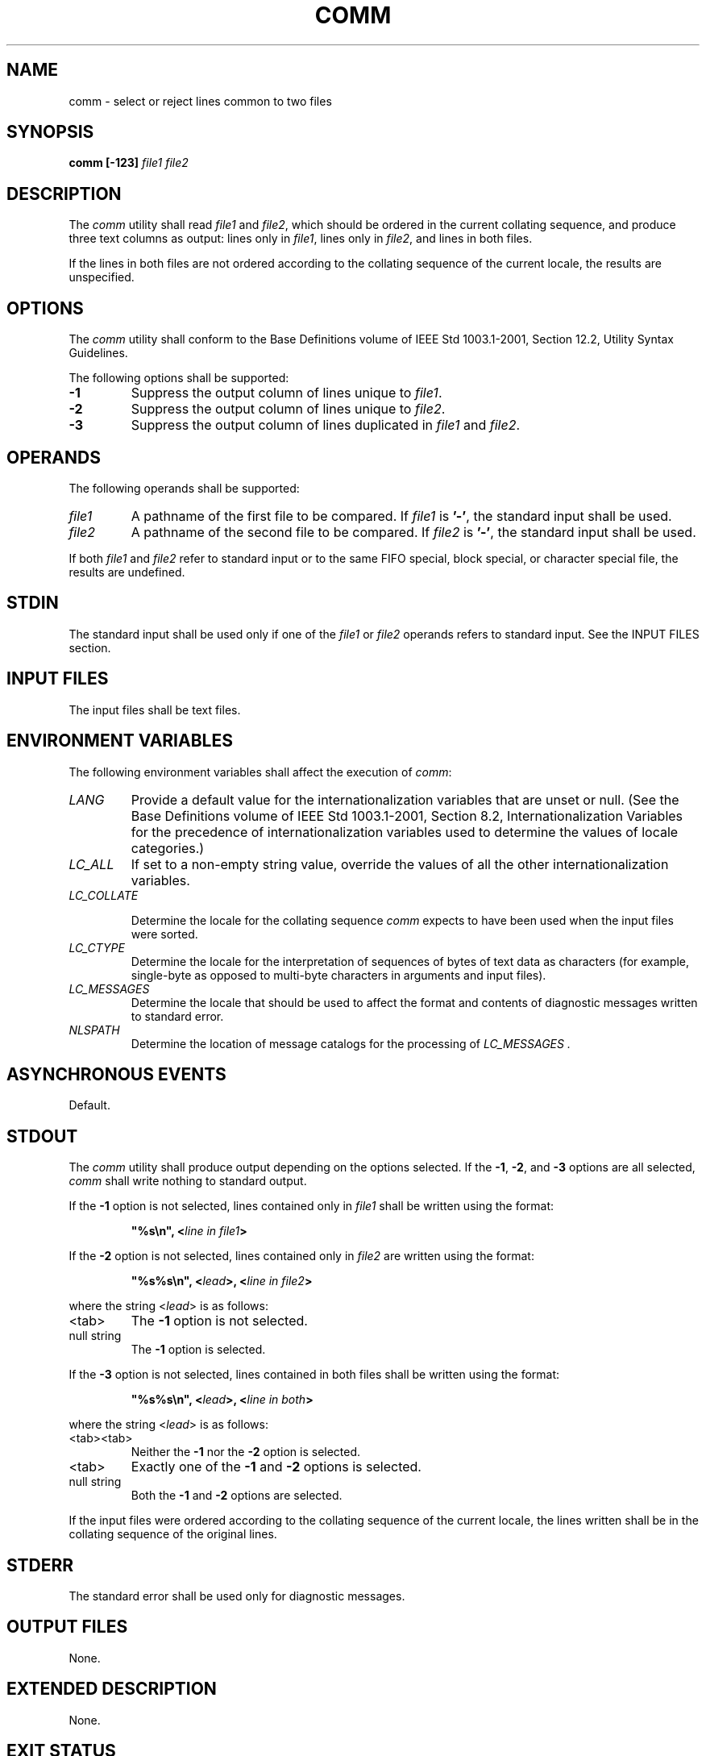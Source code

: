 .\" Copyright (c) 2001-2003 The Open Group, All Rights Reserved 
.TH "COMM" 1 2003 "IEEE/The Open Group" "POSIX Programmer's Manual"
.\" comm 
.SH NAME
comm \- select or reject lines common to two files
.SH SYNOPSIS
.LP
\fBcomm\fP \fB[\fP\fB-123\fP\fB]\fP \fIfile1 file2\fP
.SH DESCRIPTION
.LP
The \fIcomm\fP utility shall read \fIfile1\fP and \fIfile2\fP, which
should be ordered in the current collating sequence, and
produce three text columns as output: lines only in \fIfile1\fP, lines
only in \fIfile2\fP, and lines in both files.
.LP
If the lines in both files are not ordered according to the collating
sequence of the current locale, the results are
unspecified.
.SH OPTIONS
.LP
The \fIcomm\fP utility shall conform to the Base Definitions volume
of IEEE\ Std\ 1003.1-2001, Section 12.2, Utility Syntax Guidelines.
.LP
The following options shall be supported:
.TP 7
\fB-1\fP
Suppress the output column of lines unique to \fIfile1\fP.
.TP 7
\fB-2\fP
Suppress the output column of lines unique to \fIfile2\fP.
.TP 7
\fB-3\fP
Suppress the output column of lines duplicated in \fIfile1\fP and
\fIfile2\fP.
.sp
.SH OPERANDS
.LP
The following operands shall be supported:
.TP 7
\fIfile1\fP
A pathname of the first file to be compared. If \fIfile1\fP is \fB'-'\fP,
the standard input shall be used.
.TP 7
\fIfile2\fP
A pathname of the second file to be compared. If \fIfile2\fP is \fB'-'\fP,
the standard input shall be used.
.sp
.LP
If both \fIfile1\fP and \fIfile2\fP refer to standard input or to
the same FIFO special, block special, or character special
file, the results are undefined.
.SH STDIN
.LP
The standard input shall be used only if one of the \fIfile1\fP or
\fIfile2\fP operands refers to standard input. See the
INPUT FILES section.
.SH INPUT FILES
.LP
The input files shall be text files.
.SH ENVIRONMENT VARIABLES
.LP
The following environment variables shall affect the execution of
\fIcomm\fP:
.TP 7
\fILANG\fP
Provide a default value for the internationalization variables that
are unset or null. (See the Base Definitions volume of
IEEE\ Std\ 1003.1-2001, Section 8.2, Internationalization Variables
for
the precedence of internationalization variables used to determine
the values of locale categories.)
.TP 7
\fILC_ALL\fP
If set to a non-empty string value, override the values of all the
other internationalization variables.
.TP 7
\fILC_COLLATE\fP
.sp
Determine the locale for the collating sequence \fIcomm\fP expects
to have been used when the input files were sorted.
.TP 7
\fILC_CTYPE\fP
Determine the locale for the interpretation of sequences of bytes
of text data as characters (for example, single-byte as
opposed to multi-byte characters in arguments and input files).
.TP 7
\fILC_MESSAGES\fP
Determine the locale that should be used to affect the format and
contents of diagnostic messages written to standard
error.
.TP 7
\fINLSPATH\fP
Determine the location of message catalogs for the processing of \fILC_MESSAGES
\&.\fP 
.sp
.SH ASYNCHRONOUS EVENTS
.LP
Default.
.SH STDOUT
.LP
The \fIcomm\fP utility shall produce output depending on the options
selected. If the \fB-1\fP, \fB-2\fP, and \fB-3\fP
options are all selected, \fIcomm\fP shall write nothing to standard
output.
.LP
If the \fB-1\fP option is not selected, lines contained only in \fIfile1\fP
shall be written using the format:
.sp
.RS
.nf

\fB"%s\\n", <\fP\fIline in file1\fP\fB>
\fP
.fi
.RE
.LP
If the \fB-2\fP option is not selected, lines contained only in \fIfile2\fP
are written using the format:
.sp
.RS
.nf

\fB"%s%s\\n", <\fP\fIlead\fP\fB>, <\fP\fIline in file2\fP\fB>
\fP
.fi
.RE
.LP
where the string <\fIlead\fP> is as follows:
.TP 7
<tab>
The \fB-1\fP option is not selected.
.TP 7
null\ string
The \fB-1\fP option is selected.
.sp
.LP
If the \fB-3\fP option is not selected, lines contained in both files
shall be written using the format:
.sp
.RS
.nf

\fB"%s%s\\n", <\fP\fIlead\fP\fB>, <\fP\fIline in both\fP\fB>
\fP
.fi
.RE
.LP
where the string <\fIlead\fP> is as follows:
.TP 7
<tab><tab>
Neither the \fB-1\fP nor the \fB-2\fP option is selected.
.TP 7
<tab>
Exactly one of the \fB-1\fP and \fB-2\fP options is selected.
.TP 7
null\ string
Both the \fB-1\fP and \fB-2\fP options are selected.
.sp
.LP
If the input files were ordered according to the collating sequence
of the current locale, the lines written shall be in the
collating sequence of the original lines.
.SH STDERR
.LP
The standard error shall be used only for diagnostic messages.
.SH OUTPUT FILES
.LP
None.
.SH EXTENDED DESCRIPTION
.LP
None.
.SH EXIT STATUS
.LP
The following exit values shall be returned:
.TP 7
\ 0
All input files were successfully output as specified.
.TP 7
>0
An error occurred.
.sp
.SH CONSEQUENCES OF ERRORS
.LP
Default.
.LP
\fIThe following sections are informative.\fP
.SH APPLICATION USAGE
.LP
If the input files are not properly presorted, the output of \fIcomm\fP
might not be useful.
.SH EXAMPLES
.LP
If a file named \fBxcu\fP contains a sorted list of the utilities
in this volume of IEEE\ Std\ 1003.1-2001, a file
named \fBxpg3\fP contains a sorted list of the utilities specified
in the X/Open Portability Guide, Issue 3, and a file named
\fBsvid89\fP contains a sorted list of the utilities in the System
V Interface Definition Third Edition:
.sp
.RS
.nf

\fBcomm -23 xcu xpg3 | comm -23 - svid89
\fP
.fi
.RE
.LP
would print a list of utilities in this volume of IEEE\ Std\ 1003.1-2001
not specified by either of the other
documents:
.sp
.RS
.nf

\fBcomm -12 xcu xpg3 | comm -12 - svid89
\fP
.fi
.RE
.LP
would print a list of utilities specified by all three documents,
and:
.sp
.RS
.nf

\fBcomm -12 xpg3 svid89 | comm -23 - xcu
\fP
.fi
.RE
.LP
would print a list of utilities specified by both XPG3 and the SVID,
but not specified in this volume of
IEEE\ Std\ 1003.1-2001.
.SH RATIONALE
.LP
None.
.SH FUTURE DIRECTIONS
.LP
None.
.SH SEE ALSO
.LP
\fIcmp\fP, \fIdiff\fP, \fIsort\fP, \fIuniq\fP
.SH COPYRIGHT
Portions of this text are reprinted and reproduced in electronic form
from IEEE Std 1003.1, 2003 Edition, Standard for Information Technology
-- Portable Operating System Interface (POSIX), The Open Group Base
Specifications Issue 6, Copyright (C) 2001-2003 by the Institute of
Electrical and Electronics Engineers, Inc and The Open Group. In the
event of any discrepancy between this version and the original IEEE and
The Open Group Standard, the original IEEE and The Open Group Standard
is the referee document. The original Standard can be obtained online at
http://www.opengroup.org/unix/online.html .

